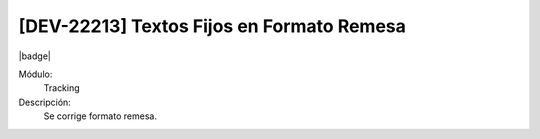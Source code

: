 [DEV-22213] Textos Fijos en Formato Remesa
============================================

|badge|

.. |badge| raw:: html
   
   <span style="background-color: #7c04de; color: white; padding: 4px 8px; border-radius: 4px;">Corrección</span>

Módulo: 
   Tracking

Descripción: 
   Se corrige formato remesa.

.. versionchanged:: 10.221.0.0-LTS

